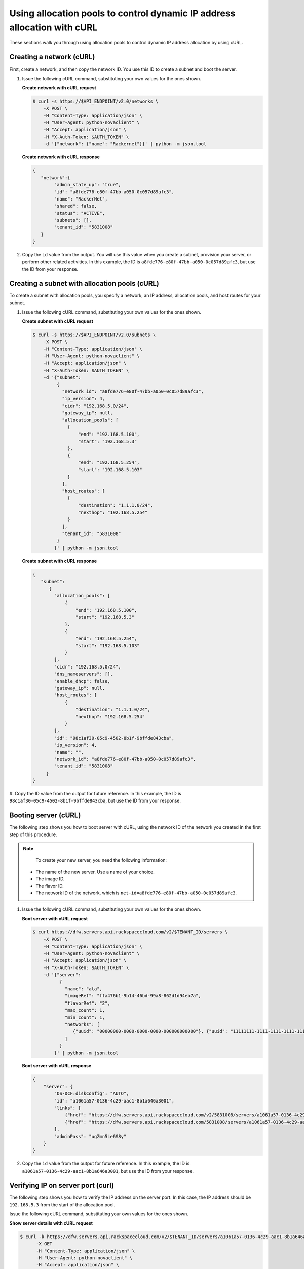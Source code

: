 .. _using-allocation-pools-with-curl:

Using allocation pools to control dynamic IP address allocation with cURL
---------------------------------------------------------------------------------

These sections walk you through using allocation pools to control dynamic IP address 
allocation by using cURL.

.. _uap-creating-network-curl:

Creating a network (cURL)
~~~~~~~~~~~~~~~~~~~~~~~~~~~~~~~~~

First, create a network, and then copy the network ID. You use this ID to create a subnet 
and boot the server.

#. Issue the following cURL command, substituting your own values for the ones shown.

   **Create network with cURL request**

   .. code::  

      $ curl -s https://$API_ENDPOINT/v2.0/networks \
          -X POST \
          -H "Content-Type: application/json" \
          -H "User-Agent: python-novaclient" \
          -H "Accept: application/json" \
          -H "X-Auth-Token: $AUTH_TOKEN" \
          -d '{"network": {"name": "Rackernet"}}' | python -m json.tool

   **Create network with cURL response**

   .. code::  

       {
          "network":{
               "admin_state_up": "true",
               "id": "a8fde776-e80f-47bb-a050-0c057d89afc3",
               "name": "RackerNet",
               "shared": false,
               "status": "ACTIVE",
               "subnets": [],
               "tenant_id": "5831008"
          }
       }
                                   

#. Copy the ``id`` value from the output. You will use this value when you create a subnet, 
   provision your server, or perform other related activities. In this example, the ID is 
   ``a8fde776-e80f-47bb-a050-0c057d89afc3``, but use the ID from your response.

.. _uap-creating-subnet-curl:

Creating a subnet with allocation pools (cURL)
~~~~~~~~~~~~~~~~~~~~~~~~~~~~~~~~~~~~~~~~~~~~~~~~~~~~~~

To create a subnet with allocation pools, you specify a network, an IP
address, allocation pools, and host routes for your subnet.

#. Issue the following cURL command, substituting your own values for the ones shown.
   
   **Create subnet with cURL request**

   .. code::  

      $ curl -s https://$API_ENDPOINT/v2.0/subnets \
          -X POST \
          -H "Content-Type: application/json" \
          -H "User-Agent: python-novaclient" \
          -H "Accept: application/json" \
          -H "X-Auth-Token: $AUTH_TOKEN" \
          -d '{"subnet":
               {
                 "network_id": "a8fde776-e80f-47bb-a050-0c057d89afc3",
                 "ip_version": 4,
                 "cidr": "192.168.5.0/24",
                 "gateway_ip": null,
                 "allocation_pools": [
                   {
                       "end": "192.168.5.100",
                       "start": "192.168.5.3"
                   },
                   {
                       "end": "192.168.5.254",
                       "start": "192.168.5.103"
                   }
                 ],
                 "host_routes": [
                   {
                       "destination": "1.1.1.0/24",
                       "nexthop": "192.168.5.254"
                   }
                 ],
                 "tenant_id": "5831008"
               }
              }' | python -m json.tool

   **Create subnet with cURL response**

   .. code::  

       {
          "subnet":
             {
               "allocation_pools": [
                   {
                       "end": "192.168.5.100",
                       "start": "192.168.5.3"
                   },
                   {
                       "end": "192.168.5.254",
                       "start": "192.168.5.103"
                   }
               ],
               "cidr": "192.168.5.0/24",
               "dns_nameservers": [],
               "enable_dhcp": false,
               "gateway_ip": null,
               "host_routes": [
                   {
                       "destination": "1.1.1.0/24",
                       "nexthop": "192.168.5.254"
                   }
               ],
               "id": "98c1af30-05c9-4502-8b1f-9bffde843cba",
               "ip_version": 4,
               "name": "",
               "network_id": "a8fde776-e80f-47bb-a050-0c057d89afc3",
               "tenant_id": "5831008"
            }
       }
                                   

#. Copy the ID value from the output for future reference. In this example, the ID is 
``98c1af30-05c9-4502-8b1f-9bffde843cba``, but use the ID from your response.

.. _uap-booting-server-curl:

Booting server (cURL)
~~~~~~~~~~~~~~~~~~~~~~~~~

The following step shows you how to boot server with cURL, using the network ID of the 
network you created in the first step of this procedure. 

.. note::

	To create your new server, you need the following information:
	
   -  The name of the new server. Use a name of your choice.
   -  The image ID. 
   -  The flavor ID. 
   -  The network ID of the network, which is ``net-id=a8fde776-e80f-47bb-a050-0c057d89afc3``.

1. Issue the following cURL command, substituting your own values for the ones shown.

   **Boot server with cURL request**

   .. code::  

      $ curl https://dfw.servers.api.rackspacecloud.com/v2/$TENANT_ID/servers \
          -X POST \
          -H "Content-Type: application/json" \
          -H "User-Agent: python-novaclient" \
          -H "Accept: application/json" \
          -H "X-Auth-Token: $AUTH_TOKEN" \
          -d '{"server":
                {
                  "name": "ata",
                  "imageRef": "ffa476b1-9b14-46bd-99a8-862d1d94eb7a",
                  "flavorRef": "2",
                  "max_count": 1,
                  "min_count": 1,
                  "networks": [
                     {"uuid": "00000000-0000-0000-0000-000000000000"}, {"uuid": "11111111-1111-1111-1111-111111111111"}, {"uuid":"a8fde776-e80f-47bb-a050-0c057d89afc3"} 
                  ]
                }
              }' | python -m json.tool

   **Boot server with cURL response**

   .. code::  

       {
           "server": {
               "OS-DCF:diskConfig": "AUTO",
               "id": "a1061a57-0136-4c29-aac1-8b1a646a3001",
               "links": [
                   {"href": "https://dfw.servers.api.rackspacecloud.com/v2/5831008/servers/a1061a57-0136-4c29-aac1-8b1a646a3001", "rel": "self"},
                   {"href": "https://dfw.servers.api.rackspacecloud.com/5831008/servers/a1061a57-0136-4c29-aac1-8b1a646a3001", "rel": "bookmark"}
               ],
               "adminPass": "ugZmn5Le6S8y"
           }
       }
                               

#. Copy the ``id`` value from the output for future reference. In this example, the ID is 
   ``a1061a57-0136-4c29-aac1-8b1a646a3001``, but use the ID from your response.

.. _uap-verifying-ip-curl:

Verifying IP on server port (curl)
~~~~~~~~~~~~~~~~~~~~~~~~~~~~~~~~~~~~~~

The following step shows you how to verify the IP address on the server port. In this case, 
the IP address should be ``192.168.5.3`` from the start of the allocation pool.

Issue the following cURL command, substituting your own values for the ones shown.

**Show server details with cURL request**

.. code::  

   $ curl -k https://dfw.servers.api.rackspacecloud.com/v2/$TENANT_ID/servers/a1061a57-0136-4c29-aac1-8b1a646a3001  \
         -X GET
         -H "Content-Type: application/json" \
         -H "User-Agent: python-novaclient" \
         -H "Accept: application/json" \
         -H "X-Auth-Token: $AUTH_TOKEN" | python -m json.tool
         
**Positional arguments**

- The server ID.  In this example, the ID is ``a1061a57-0136-4c29-aac1-8b1a646a3001``.

**Show server details with cURL response**

.. code::  

   {
      "server": 
        {
            "OS-DCF:diskConfig": "AUTO",
            "OS-EXT-STS:power_state": 1,
            "OS-EXT-STS:task_state": null,
            "OS-EXT-STS:vm_state": "active",
            "accessIPv4": "10.23.233.124",
            "accessIPv6": "2001:4801:787f:205:bccb:feff:fe00:189",
            "addresses": {
               "RackerNet": [
                  {
                     "addr": "192.168.5.3",
                     "version": 4
                  }
               ],
               "private": [
                  {
                     "addr": "10.181.192.114",
                     "version": 4
                  }
               ],
               "public": [
                  {
                     "addr": "10.23.233.124",
                     "version": 4
                  },
                  {
                     "addr": "2001:4801:787f:205:bccb:feff:fe00:189",
                     "version": 6
                  }
               ]
            },
            "config_drive": "",
            "created": "2014-09-29T05:50:53Z",
            "flavor": {
               "id": "2",
               "links": [
                  {
                     "href": "https://dfw.servers.api.rackspacecloud.com/5831008/flavors/2",
                     "rel": "bookmark"
                  }
               ]
            },
            "hostId": "0488142a8f859cb4020234cc235f8cd8a22bee126726025d70c0b9ba",
            "id": "a1061a57-0136-4c29-aac1-8b1a646a3001",
            "image": {
               "id": "ffa476b1-9b14-46bd-99a8-862d1d94eb7a",
               "links": [
                  {
                     "href": "https://dfw.servers.api.rackspacecloud.com/5831008/images/ffa476b1-9b14-46bd-99a8-862d1d94eb7a",
                     "rel": "bookmark"
                  }
               ]
            },
            "key_name": null,
            "links": [
               {
                  "href": "https://dfw.servers.api.rackspacecloud.com/v2/5831008/servers/a1061a57-0136-4c29-aac1-8b1a646a3001",
                  "rel": "self"
               },
               {
                  "href": "https://dfw.servers.api.rackspacecloud.com/5831008/servers/a1061a57-0136-4c29-aac1-8b1a646a3001",
                  "rel": "bookmark"
               }
            ],
            "metadata": {},
            "name": "ata",
            "progress": 100,
            "status": "ACTIVE",
            "tenant_id": "5831008",
            "updated": "2014-09-29T05:52:19Z",
            "user_id": "207638"
         }
   }
   
.. _uap-creating-port-curl:

Creating a port outside the allocation pool (cURL)
~~~~~~~~~~~~~~~~~~~~~~~~~~~~~~~~~~~~~~~~~~~~~~~~~~~~~~~~~~

Before you can attach port and network to a server, you need to create the port.

Do this by using the ``fixed_ips`` attribute and assigning the new IP address to the port. 
In this case, the allocation pool IP addresses range from ``192.168.5.3`` to 
``192.168.5.100`` and the IP address for the new port is ``192.168.5.1``.

Issue the following cURL command, substituting your own values for the ones shown.

**Create port with cURL request**

.. code::  

   $ curl -k https://$API_ENDPOINT/v2.0/ports \
       -X POST
       -H "Content-Type: application/json" \
       -H "User-Agent: python-novaclient" \
       -H "Accept: application/json" \
       -H "X-Auth-Token: $AUTH_TOKEN"
       -d '{
             "port": 
             {
               "admin_state_up": true,
               "device_id": "",
               "name": "Rackerport", 
               "fixed_ips": [
                   {
                       "ip_address": "192.168.5.1", 
                       "subnet_id": "98c1af30-05c9-4502-8b1f-9bffde843cba"
                   }
               ], 
               "network_id": "a8fde776-e80f-47bb-a050-0c057d89afc3"
             }
           }' | python -m json.tool

**Create port with cURL response**

.. code::  

   {
      "port":
      {
         "admin_state_up": true,
         "device_id": "",
         "device_owner": null, 
         "fixed_ips": [
            {
               "subnet_id": "98c1af30-05c9-4502-8b1f-9bffde843cba",
               "ip_address": "192.168.5.1"
            }
         ],
         "id": "e84fb78e-fc92-45aa-90b3-8786c82b5112",
         "mac_address": "BE:CB:FE:00:01:69",
         "name": "Rackerport",
         "network_id": "a8fde776-e80f-47bb-a050-0c057d89afc3",
         "security_groups": [],
         "status": "ACTIVE",
         "tenant_id": "5831008"
      }
   }

**Next topic:** :ref:`Configuring host routes<configuring-host-routes>`
